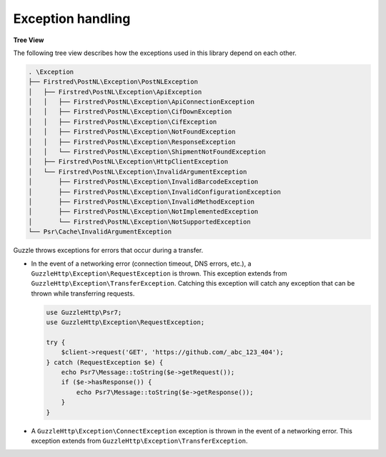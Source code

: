 .. _exception handling:

==================
Exception handling
==================

**Tree View**

The following tree view describes how the exceptions used in this library depend
on each other.

.. code-block:: none

    . \Exception
    ├── Firstred\PostNL\Exception\PostNLException
    │   ├── Firstred\PostNL\Exception\ApiException
    │   │   ├── Firstred\PostNL\Exception\ApiConnectionException
    │   │   ├── Firstred\PostNL\Exception\CifDownException
    │   │   ├── Firstred\PostNL\Exception\CifException
    │   │   ├── Firstred\PostNL\Exception\NotFoundException
    │   │   ├── Firstred\PostNL\Exception\ResponseException
    │   │   └── Firstred\PostNL\Exception\ShipmentNotFoundException
    │   ├── Firstred\PostNL\Exception\HttpClientException
    │   └── Firstred\PostNL\Exception\InvalidArgumentException
    │       ├── Firstred\PostNL\Exception\InvalidBarcodeException
    │       ├── Firstred\PostNL\Exception\InvalidConfigurationException
    │       ├── Firstred\PostNL\Exception\InvalidMethodException
    │       ├── Firstred\PostNL\Exception\NotImplementedException
    │       └── Firstred\PostNL\Exception\NotSupportedException
    └── Psr\Cache\InvalidArgumentException

Guzzle throws exceptions for errors that occur during a transfer.

- In the event of a networking error (connection timeout, DNS errors, etc.),
  a ``GuzzleHttp\Exception\RequestException`` is thrown. This exception
  extends from ``GuzzleHttp\Exception\TransferException``. Catching this
  exception will catch any exception that can be thrown while transferring
  requests.

  .. code-block:: php

      use GuzzleHttp\Psr7;
      use GuzzleHttp\Exception\RequestException;

      try {
          $client->request('GET', 'https://github.com/_abc_123_404');
      } catch (RequestException $e) {
          echo Psr7\Message::toString($e->getRequest());
          if ($e->hasResponse()) {
              echo Psr7\Message::toString($e->getResponse());
          }
      }

- A ``GuzzleHttp\Exception\ConnectException`` exception is thrown in the
  event of a networking error. This exception extends from
  ``GuzzleHttp\Exception\TransferException``.
